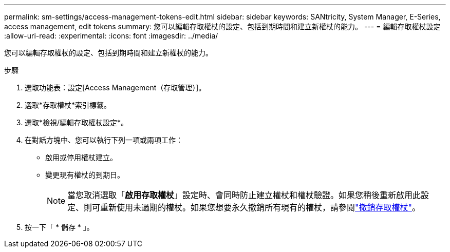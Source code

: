 ---
permalink: sm-settings/access-management-tokens-edit.html 
sidebar: sidebar 
keywords: SANtricity, System Manager, E-Series, access management, edit tokens 
summary: 您可以編輯存取權杖的設定、包括到期時間和建立新權杖的能力。 
---
= 編輯存取權杖設定
:allow-uri-read: 
:experimental: 
:icons: font
:imagesdir: ../media/


[role="lead"]
您可以編輯存取權杖的設定、包括到期時間和建立新權杖的能力。

.步驟
. 選取功能表：設定[Access Management（存取管理）]。
. 選取*存取權杖*索引標籤。
. 選取*檢視/編輯存取權杖設定*。
. 在對話方塊中、您可以執行下列一項或兩項工作：
+
** 啟用或停用權杖建立。
** 變更現有權杖的到期日。
+

NOTE: 當您取消選取「*啟用存取權杖*」設定時、會同時防止建立權杖和權杖驗證。如果您稍後重新啟用此設定、則可重新使用未過期的權杖。如果您想要永久撤銷所有現有的權杖，請參閱link:access-management-tokens-revoke.html["撤銷存取權杖"]。



. 按一下「 * 儲存 * 」。

